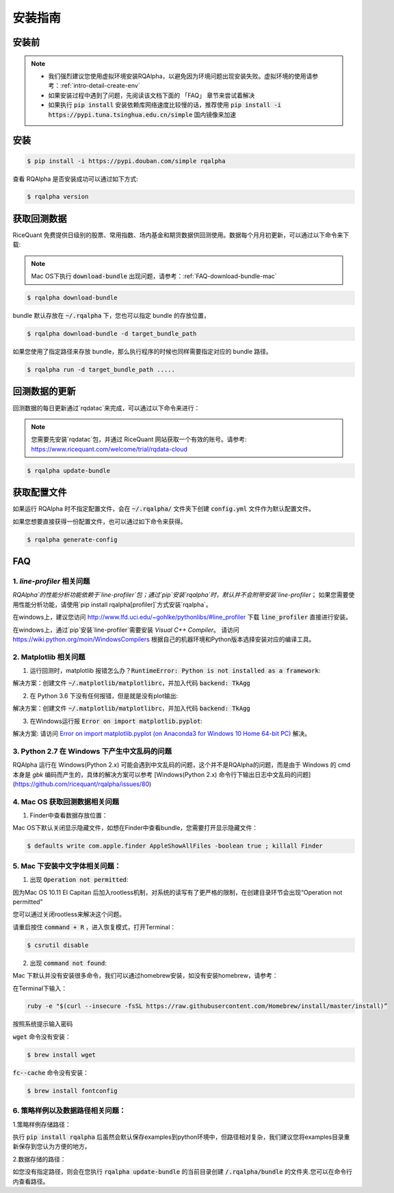 .. _intro-install:

==================
安装指南
==================

安装前
==================

..  image:: https://img.shields.io/pypi/pyversions/rqalpha.svg
    :target: https://pypi.python.org/pypi/rqalpha
    :alt: Python Version Support

.. note::

    *   我们强烈建议您使用虚拟环境安装RQAlpha，以避免因为环境问题出现安装失败。虚拟环境的使用请参考：:ref:`intro-detail-create-env`
    *   如果安装过程中遇到了问题，先阅读该文档下面的 「FAQ」 章节来尝试着解决
    *   如果执行 :code:`pip install` 安装依赖库网络速度比较慢的话，推荐使用 :code:`pip install -i https://pypi.tuna.tsinghua.edu.cn/simple` 国内镜像来加速


安装
==================

.. code-block:: bash

    $ pip install -i https://pypi.douban.com/simple rqalpha

查看 RQAlpha 是否安装成功可以通过如下方式:

.. code-block:: bash

    $ rqalpha version

.. _intro-install-get-data:

获取回测数据
==================

RiceQuant 免费提供日级别的股票、常用指数、场内基金和期货数据供回测使用。数据每个月月初更新，可以通过以下命令来下载:

.. note::

    Mac OS下执行 :code:`download-bundle` 出现问题，请参考：:ref:`FAQ-download-bundle-mac`

.. code-block:: bash

    $ rqalpha download-bundle


bundle 默认存放在 :code:`~/.rqalpha` 下，您也可以指定 bundle 的存放位置，

.. code-block:: bash

    $ rqalpha download-bundle -d target_bundle_path

如果您使用了指定路径来存放 bundle，那么执行程序的时候也同样需要指定对应的 bundle 路径。

.. code-block:: bash

    $ rqalpha run -d target_bundle_path .....


回测数据的更新
==================
回测数据的每日更新通过`rqdatac`来完成，可以通过以下命令来进行：

.. note::

    您需要先安装`rqdatac`包，并通过 RiceQuant 网站获取一个有效的账号。请参考: https://www.ricequant.com/welcome/trial/rqdata-cloud

.. code-block:: bash

    $ rqalpha update-bundle

.. _intro-config:

获取配置文件
==================

如果运行 RQAlpha 时不指定配置文件，会在 :code:`~/.rqalpha/` 文件夹下创建 :code:`config.yml` 文件作为默认配置文件。

如果您想要直接获得一份配置文件，也可以通过如下命令来获得。

.. code-block:: bash

    $ rqalpha generate-config

.. _intro-faq:

FAQ
==================

1.  `line-profiler` 相关问题
------------------------------------------------------
`RQAlpha`的性能分析功能依赖于`line-profiler`包；通过`pip`安装`rqalpha`时，默认并不会附带安装`line-profiler`；
如果您需要使用性能分析功能，请使用`pip install rqalpha[profiler]`方式安装`rqalpha`。

在windows上，建议您访问 http://www.lfd.uci.edu/~gohlke/pythonlibs/#line_profiler 下载 :code:`line_profiler` 直接进行安装。

在windows上，通过`pip`安装`line-profiler`需要安装 `Visual C++ Compiler`。
请访问 https://wiki.python.org/moin/WindowsCompilers 根据自己的机器环境和Python版本选择安装对应的编译工具。


2.  Matplotlib 相关问题
------------------------------------------------------

1.  运行回测时，matplotlib 报错怎么办？:code:`RuntimeError: Python is not installed as a framework`:

解决方案：创建文件 :code:`~/.matplotlib/matplotlibrc`，并加入代码 :code:`backend: TkAgg`

2.  在 Python 3.6 下没有任何报错，但是就是没有plot输出:

解决方案：创建文件 :code:`~/.matplotlib/matplotlibrc`，并加入代码 :code:`backend: TkAgg`

3.  在Windows运行报 :code:`Error on import matplotlib.pyplot`:

解决方案: 请访问 `Error on import matplotlib.pyplot (on Anaconda3 for Windows 10 Home 64-bit PC) <http://stackoverflow.com/questions/34004063/error-on-import-matplotlib-pyplot-on-anaconda3-for-windows-10-home-64-bit-pc>`_ 解决。

3.  Python 2.7 在 Windows 下产生中文乱码的问题
------------------------------------------------------

RQAlpha 运行在 Windows(Python 2.x) 可能会遇到中文乱码的问题，这个并不是RQAlpha的问题，而是由于 Windows 的 cmd 本身是 `gbk` 编码而产生的，具体的解决方案可以参考 [Windows(Python 2.x) 命令行下输出日志中文乱码的问题](https://github.com/ricequant/rqalpha/issues/80)

.. _FAQ-download-bundle-mac:

4.  Mac OS 获取回测数据相关问题
------------------------------------------------------

1.  Finder中查看数据存放位置：

Mac OS下默认关闭显示隐藏文件，如想在Finder中查看bundle，您需要打开显示隐藏文件：

.. code-block:: bash

    $ defaults write com.apple.finder AppleShowAllFiles -boolean true ; killall Finder

.. _FAQ-chinese-fonts-mac:

5.  Mac 下安装中文字体相关问题：
------------------------------------------------------

1.  出现 :code:`Operation not permitted`:

因为Mac OS 10.11 EI Capitan 后加入rootless机制，对系统的读写有了更严格的限制，在创建目录环节会出现“Operation not permitted”

您可以通过关闭rootless来解决这个问题。

请重启按住 :code:`command + R` ，进入恢复模式，打开Terminal：

.. code-block:: bash

    $ csrutil disable

2.  出现 :code:`command not found`:

Mac 下默认并没有安装很多命令，我们可以通过homebrew安装，如没有安装homebrew，请参考：

在Terminal下输入：

.. code-block:: bash

    ruby -e "$(curl --insecure -fsSL https://raw.githubusercontent.com/Homebrew/install/master/install)”

按照系统提示输入密码

:code:`wget` 命令没有安装：

.. code-block:: bash

   $ brew install wget

:code:`fc--cache` 命令没有安装：

.. code-block:: bash

    $ brew install fontconfig

.. _FAQ-examples-path:

6.  策略样例以及数据路径相关问题：
------------------------------------------------------

1.策略样例存储路径：

执行 :code:`pip install rqalpha` 后虽然会默认保存examples到python环境中，但路径相对复杂，我们建议您将examples目录重新保存到您认为方便的地方。

2.数据存储的路径：

如您没有指定路径，则会在您执行 :code:`rqalpha update-bundle` 的当前目录创建 :code:`/.rqalpha/bundle` 的文件夹.您可以在命令行内查看路径。
